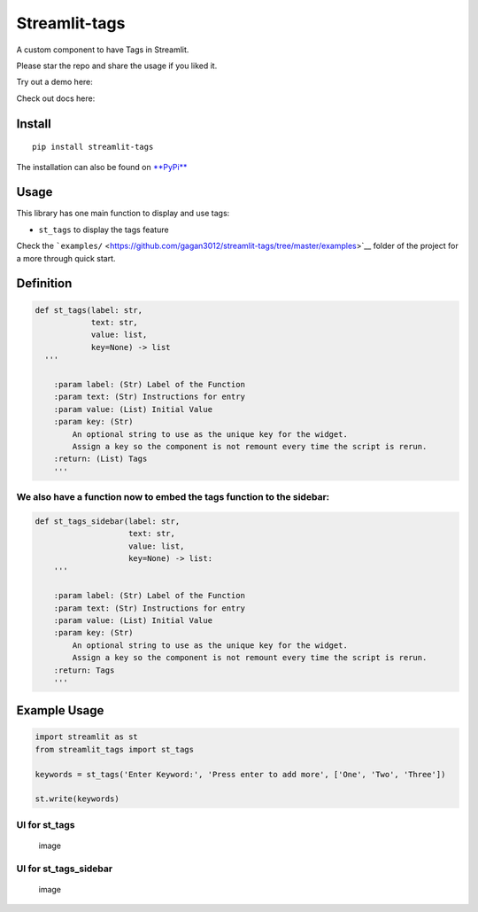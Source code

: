 Streamlit-tags
==============

A custom component to have Tags in Streamlit. |image|

Please star the repo and share the usage if you liked it.

Try out a demo here: |Streamlit App|

Check out docs here:

Install
-------

::

    pip install streamlit-tags

The installation can also be found on
`**PyPi** <https://pypi.org/project/streamlit-tags/>`__

Usage
-----

This library has one main function to display and use tags:

-  ``st_tags`` to display the tags feature

Check the
```examples/`` <https://github.com/gagan3012/streamlit-tags/tree/master/examples>`__
folder of the project for a more through quick start.

Definition
----------

.. code:: python

    def st_tags(label: str,
                text: str,
                value: list,
                key=None) -> list
      '''

        :param label: (Str) Label of the Function
        :param text: (Str) Instructions for entry
        :param value: (List) Initial Value
        :param key: (Str)
            An optional string to use as the unique key for the widget.
            Assign a key so the component is not remount every time the script is rerun.
        :return: (List) Tags
        '''

We also have a function now to embed the tags function to the sidebar:
~~~~~~~~~~~~~~~~~~~~~~~~~~~~~~~~~~~~~~~~~~~~~~~~~~~~~~~~~~~~~~~~~~~~~~

.. code:: python

    def st_tags_sidebar(label: str,
                        text: str,
                        value: list,
                        key=None) -> list:
        '''

        :param label: (Str) Label of the Function
        :param text: (Str) Instructions for entry
        :param value: (List) Initial Value
        :param key: (Str)
            An optional string to use as the unique key for the widget.
            Assign a key so the component is not remount every time the script is rerun.
        :return: Tags
        '''

Example Usage
-------------

.. code:: python

    import streamlit as st
    from streamlit_tags import st_tags

    keywords = st_tags('Enter Keyword:', 'Press enter to add more', ['One', 'Two', 'Three'])

    st.write(keywords)

UI for st\_tags
~~~~~~~~~~~~~~~

.. figure:: https://user-images.githubusercontent.com/49101362/111052896-56a83580-8470-11eb-9d70-6196757d9f85.png
   :alt: image

   image
UI for st\_tags\_sidebar
~~~~~~~~~~~~~~~~~~~~~~~~

.. figure:: https://user-images.githubusercontent.com/49101362/111333712-fab5fa80-8683-11eb-95a1-311205ea9605.png
   :alt: image

   image

.. |image| image:: https://github.com/gagan3012/streamlit-tags/blob/master/img/streamlit-app-2021-03-14-03-03-7.gif
.. |Streamlit App| image:: https://static.streamlit.io/badges/streamlit_badge_black_white.svg
   :target: https://share.streamlit.io/gagan3012/streamlit-tags/examples/app.py
